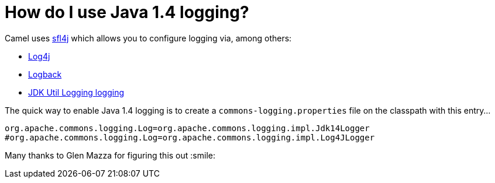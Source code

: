 [[HowdoIuseJava14logging-HowdoIuseJava14logging]]
= How do I use Java 1.4 logging?

Camel uses http://www.slf4j.org/[sfl4j] which allows you to configure
logging via, among others:

* http://logging.apache.org/log4j/[Log4j]
* http://logback.qos.ch/[Logback]
* https://docs.oracle.com/javase/8/docs/api/java/util/logging/package-summary.html[JDK Util Logging logging]

The quick way to enable Java 1.4 logging is to create a
`commons-logging.properties` file on the classpath with this entry...

[source,java]
----
org.apache.commons.logging.Log=org.apache.commons.logging.impl.Jdk14Logger
#org.apache.commons.logging.Log=org.apache.commons.logging.impl.Log4JLogger
----

Many thanks to Glen Mazza for figuring this out :smile:
